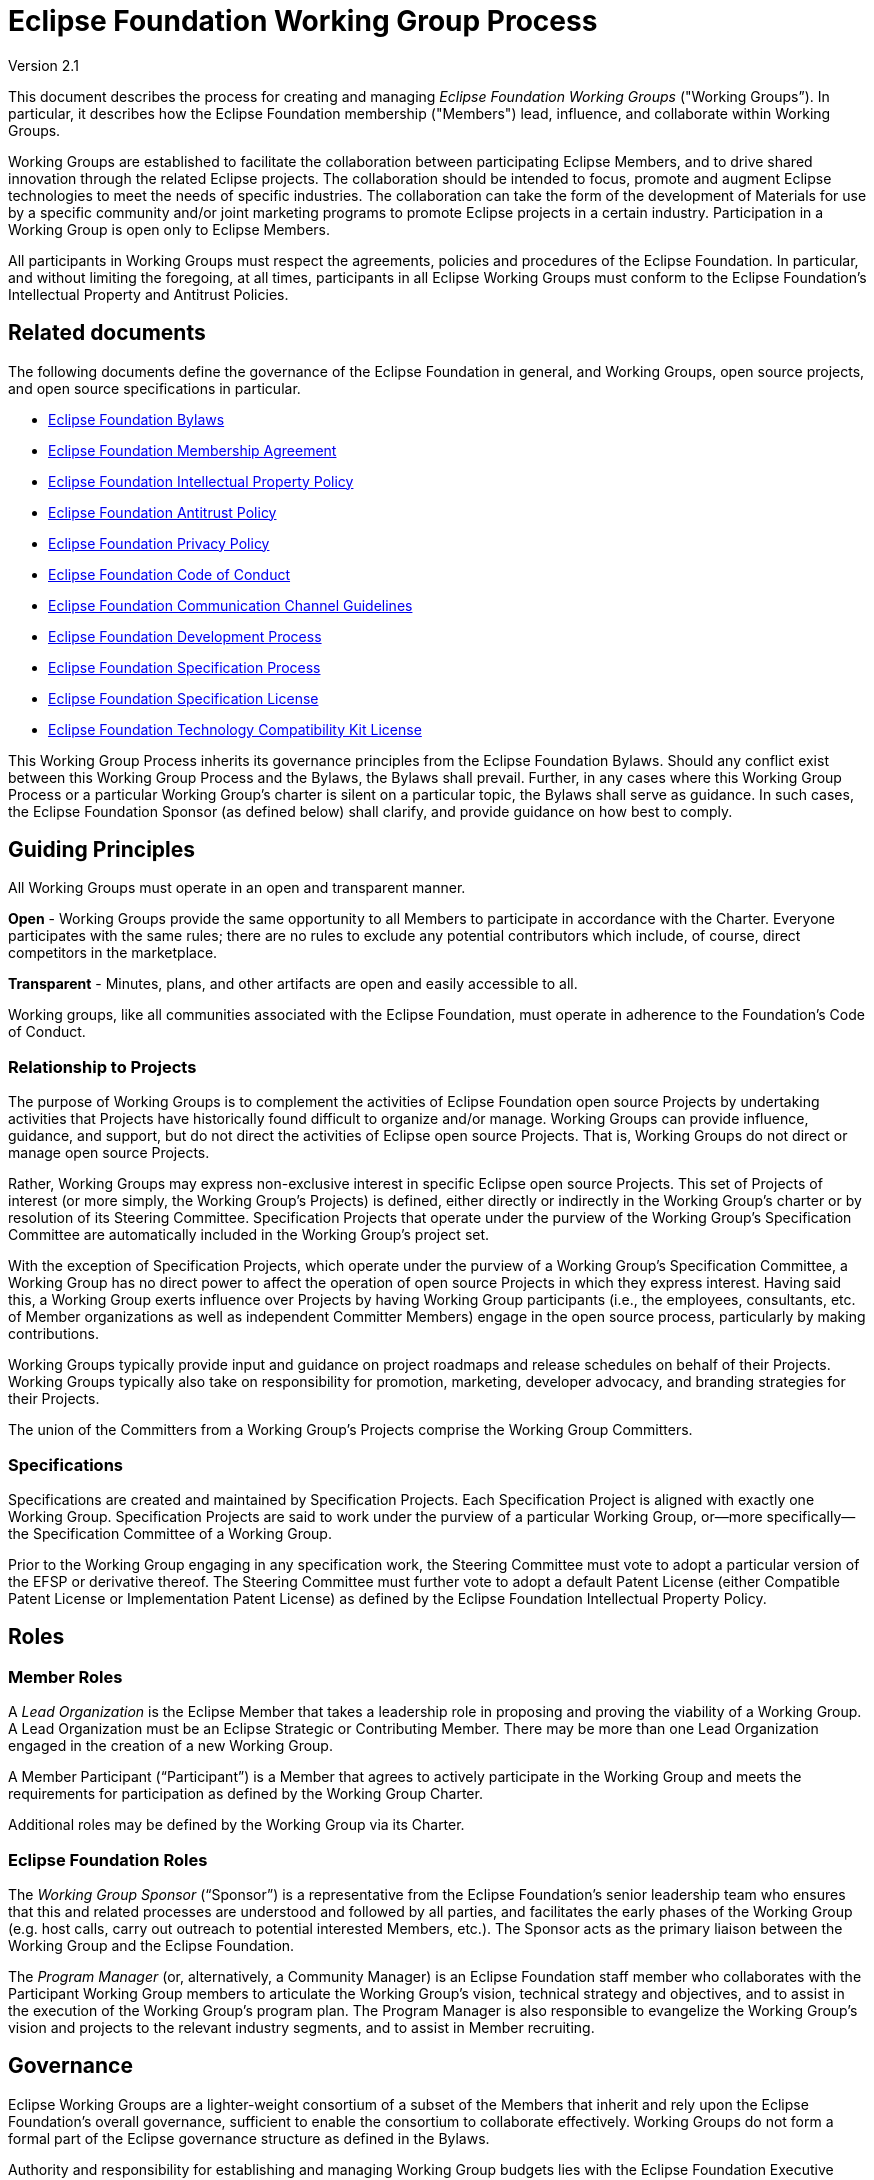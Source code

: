 ////
 * Copyright (C) 2021 Eclipse Foundation, Inc. and others. 
 * 
 * This program and the accompanying materials are made available under the
 * terms of the Eclipse Public License v. 2.0 which is available at
 * http://www.eclipse.org/legal/epl-2.0.
 * 
 * SPDX-FileType: SOURCE
 *
 * SPDX-License-Identifier: EPL-2.0
////

:bylawsUrl: https://www.eclipse.org/org/documents/eclipse_foundation-bylaws.pdf
:membershipAgreementUrl: https://www.eclipse.org/org/documents/eclipse-foundation-membership-agreement.pdf
:ipPolicyUrl: http://eclipse.org/org/documents/Eclipse_IP_Policy.pdf
:antitrustUrl: https://www.eclipse.org/org/documents/Eclipse_Antitrust_Policy.pdf
:privacyPolicyUrl: https://www.eclipse.org/legal/privacy.php
:codeOfConductUrl: https://www.eclipse.org/org/documents/Community_Code_of_Conduct.php
:communicationPolicyUrl: https://www.eclipse.org/org/documents/communication-channel-guidelines/
:edpUrl: https://www.eclipse.org/projects/dev_process/development_process.php
:efspUrl: https://www.eclipse.org/projects/efsp/
:efslUrl: https://www.eclipse.org/legal/efsl.php
:eftcklUrl: https://www.eclipse.org/legal/tck.php

:operationsUrl: link:operations.php

[[wg]]
= Eclipse Foundation Working Group Process

Version 2.1

toc::[]

This document describes the process for creating and managing _Eclipse Foundation Working Groups_ ("Working Groups”). In particular, it describes how the Eclipse Foundation membership ("Members") lead, influence, and collaborate within Working Groups.

Working Groups are established to facilitate the collaboration between participating Eclipse Members, and to drive shared innovation through the related Eclipse projects. The collaboration should be intended to focus, promote and augment Eclipse technologies to meet the needs of specific industries. The collaboration can take the form of the development of Materials for use by a specific community and/or joint marketing programs to promote Eclipse projects in a certain industry. Participation in a Working Group is open only to Eclipse Members.

All participants in Working Groups must respect the agreements, policies and procedures of the Eclipse Foundation. In particular, and without limiting the foregoing, at all times, participants in all Eclipse Working Groups must conform to the Eclipse Foundation’s Intellectual Property and Antitrust Policies.

[[wg-related-documents]]
== Related documents

The following documents define the governance of the Eclipse Foundation in general, and Working Groups, open source projects, and open source specifications in particular.

* {bylawsUrl}[Eclipse Foundation Bylaws]
* {membershipAgreementUrl}[Eclipse Foundation Membership Agreement]
* {ipPolicyUrl}[Eclipse Foundation Intellectual Property Policy]
* {antitrustUrl}[Eclipse Foundation Antitrust Policy]
* {privacyPolicyUrl}[Eclipse Foundation Privacy Policy]
* {codeOfConductUrl}[Eclipse Foundation Code of Conduct]
* {communicationPolicyUrl}[Eclipse Foundation Communication Channel Guidelines]
* {edpUrl}[Eclipse Foundation Development Process]
* {efspUrl}[Eclipse Foundation Specification Process]
* {efslUrl}[Eclipse Foundation Specification License]
* {eftcklUrl}[Eclipse Foundation Technology Compatibility Kit License]

This Working Group Process inherits its governance principles from the Eclipse Foundation Bylaws. Should any conflict exist between this Working Group Process and the Bylaws, the Bylaws shall prevail. Further, in any cases where this Working Group Process or a particular Working Group’s charter is silent on a particular topic, the Bylaws shall serve as guidance. In such cases, the Eclipse Foundation Sponsor (as defined below) shall clarify, and provide guidance on how best to comply.

[[wg-principles]]
== Guiding Principles

All Working Groups must operate in an open and transparent manner.

*Open* - Working Groups provide the same opportunity to all Members to participate in accordance with the Charter. Everyone participates with the same rules; there are no rules to exclude any potential contributors which include, of course, direct competitors in the marketplace.

*Transparent* - Minutes, plans, and other artifacts are open and easily accessible to all.

Working groups, like all communities associated with the Eclipse Foundation, must operate in adherence to the Foundation’s Code of Conduct.

[[wg-projects]]
=== Relationship to Projects

The purpose of Working Groups is to complement the activities of Eclipse Foundation open source Projects by undertaking activities that Projects have historically found difficult to organize and/or manage. Working Groups can provide influence, guidance, and support, but do not direct the activities of Eclipse open source Projects. That is, Working Groups do not direct or manage open source Projects. 

Rather, Working Groups may express non-exclusive interest in specific Eclipse open source Projects. This set of Projects of interest (or more simply, the Working Group’s Projects) is defined, either directly or indirectly in the Working Group’s charter or by resolution of its Steering Committee. Specification Projects that operate under the purview of the Working Group’s Specification Committee are automatically included in the Working Group’s project set.

With the exception of Specification Projects, which operate under the purview of a Working Group’s Specification Committee, a Working Group has no direct power to affect the operation of open source Projects in which they express interest. Having said this, a Working Group exerts influence over Projects by having Working Group participants (i.e., the employees, consultants, etc. of Member organizations as well as independent Committer Members) engage in the open source process, particularly by making contributions.

Working Groups typically provide input and guidance on project roadmaps and release schedules on behalf of their Projects. Working Groups typically also take on responsibility for promotion, marketing, developer advocacy, and branding strategies for their Projects.

The union of the Committers from a Working Group’s Projects comprise the Working Group Committers.

[[wg-specifications]]
=== Specifications

Specifications are created and maintained by Specification Projects. Each Specification Project is aligned with exactly one Working Group. Specification Projects are said to work under the purview of a particular Working Group, or—​more specifically—​the Specification Committee of a Working Group.

Prior to the Working Group engaging in any specification work, the Steering Committee must vote to adopt a particular version of the EFSP or derivative thereof. The Steering Committee must further vote to adopt a default Patent License (either Compatible Patent License or Implementation Patent License) as defined by the Eclipse Foundation Intellectual Property Policy.

[[wg-roles]]
== Roles

[[wg-member-roles]]
=== Member Roles

A _Lead Organization_ is the Eclipse Member that takes a leadership role in proposing and proving the viability of a Working Group. A Lead Organization must be an Eclipse Strategic or Contributing Member. There may be more than one Lead Organization engaged in the creation of a new Working Group.

A Member Participant (“Participant”) is a Member that agrees to actively participate in the Working Group and meets the requirements for participation as defined by the Working Group Charter. 

Additional roles may be defined by the Working Group via its Charter.

[[wg-foundation-roles]]
=== Eclipse Foundation Roles

The _Working Group Sponsor_ (“Sponsor”) is a representative from the Eclipse Foundation’s senior leadership team who ensures that this and related processes are understood and followed by all parties, and facilitates the early phases of the Working Group (e.g. host calls, carry out outreach to potential interested Members, etc.). The Sponsor acts as the primary liaison between the Working Group and the Eclipse Foundation.

The _Program Manager_ (or, alternatively, a Community Manager) is an Eclipse Foundation staff member who collaborates with the Participant Working Group members to articulate the Working Group’s vision, technical strategy and objectives, and to assist in the execution of the Working Group’s program plan. The Program Manager is also responsible to evangelize the Working Group’s vision and projects to the relevant industry segments, and to assist in Member recruiting.

[[wg-governance]]
== Governance

Eclipse Working Groups are a lighter-weight consortium of a subset of the Members that inherit and rely upon the Eclipse Foundation’s overall governance, sufficient to enable the consortium to collaborate effectively. Working Groups do not form a formal part of the Eclipse governance structure as defined in the Bylaws.

Authority and responsibility for establishing and managing Working Group budgets lies with the Eclipse Foundation Executive Director (“Executive Director”) as defined in the Bylaws. Each Working Group’s budget rolls up into the Foundation’s overall budget, which is approved on an annual basis by the Eclipse Foundation’s Board of Directors (“Board of Directors”).

[[wg-charter]]
=== Charter

The _Working Group Charter_ (“Charter”) describes the vision, scope, and governance structure of the Working Group; the materials and programs to be developed by the Working Group; and the objectives, strategies, policies and plans of the Working Group.

The Charter must define the member participation guidelines for Participants of the Working Group. The guidelines must be objective, fair, reasonable, and vendor-neutral, and must not be designed to impose unreasonable terms on any particular Member or group of Members.

The Member participation guidelines must also define the composition, mandate, and guidelines for participation of the Working Group’s committees. In particular, the member participation guidelines must outline the terms by which a Member is eligible to participate as a Steering Committee representative (e.g., the Eclipse membership level requirements, resource commitments, etc.). The Charter may also specify the means by which other representatives are appointed or elected to the Working Group’s committees to represent the interests of aspects of the Working Group or related communities.

The Charter may include a statement of resource commitments for all Participants in that Working Group and the Eclipse Foundation that will cover external resources (development, marketing programs, etc.).

The Executive Director must approve the initial Charter. Thereafter, a Working Group’s charter may be modified by: 1) a super-majority (two-thirds) affirmative vote of the Steering Committee and 2) approval by the Executive Director of the Eclipse Foundation.

[[wg-committees]]
=== Committees

Each Committee of a Working Group is an independent governing body which plays a specific role in fulfilling the overall vision of the Working Group and must work collaboratively with each other; however, there exists no implicit hierarchical relationship between the committees. 

Working Group Committees are required to comply with the Eclipse Foundation Antitrust Policy. Examples of compliant behavior include: providing advance notice of all meetings to the members, publishing meeting agendas beforehand, publishing accurate minutes afterwards, and ensuring that meetings are open to all eligible members. 

[[wg-committees-steering]]
==== Steering Committee

The _Steering Committee_ is responsible for defining and implementing the Working Group’s Charter and generally providing leadership and oversight of the activities of the Working Group. The Steering Committee is composed of designated representatives from the Working Group’s Strategic Members, along with elected and appointed members as specified by the Charter. The Steering Committee shall elect one of its members to the role of Steering Committee Chair. The terms by which the Steering Committee is formed and maintained must be defined by the Charter.

In addition to its role of providing leadership and oversight, the Steering Committee is also responsible for approving an annual budget produced by the Eclipse Foundation on behalf of the Working Group. The Steering Committee must do so in adherence to the Eclipse Foundation’s budget process, and all budgets must be approved by the Executive Director. For clarity, Steering Committee participants do not bear any fiduciary responsibilities to the Eclipse Foundation or the Working Group members.

Each Working Group may include in its Charter the right, but not an obligation, for appointed participants to the Steering Committee to designate an alternate Steering Committee participant (an “Alternate”).  Alternates may be added to the Steering Committee’s mailing list, and may participate in Steering Committee meetings should their Steering Committee participant be unavailable to attend, and to assign the Alternate as a proxy for voting purposes.   

[[wg-committees-specification]]
==== Specification Committee

A Working Group that engages in specification work must, via its Charter, define a _Specification Committee_. 

The Specification Committee is responsible for implementing the Eclipse Foundation Specification Process (EFSP) for all Specification Projects (as that term is defined by the EFSP). The terms by which the Specification Committee is formed must be defined by the Working Group Charter. 

When a Specification Committee is not formed, the responsibilities of the Specification Committee are delegated to the Steering Committee.

[[wg-committees-marketing]]
==== Marketing Committee

A Working Group that engages in extensive collaborative marketing efforts should, via its Charter, designate a _Marketing Committee_. If designated, the Marketing Committee is responsible for working with the Eclipse Foundation to plan and assist in executing the Working Group’s marketing activities within the allocated Working Group budget. The terms by which the Marketing Committee is formed must be defined by the Working Group Charter.  

If a Working Group has no Marketing Committee, then marketing responsibilities are then delegated to the Steering Committee. 

[[wg-committees-other]]
==== Other Bodies

A Working Group may, via its Charter or by Steering Committee resolution, define other committees, ad hoc or sub-committees, or special interest groups. In each case, the rules for participation in each of those additional bodies must be clearly defined.

[[wg-agreements]]
=== Agreements

A _Working Group Initiation Agreement_ is a bilateral agreement between the Eclipse Foundation and the Lead Organization(s). This agreement details the goals, scope, measures of success, responsibilities, and milestones to create a Working Group. At a minimum, it specifically describes work related to trademarks, logos, web properties, target member participation (i.e., pipeline), recruitment, success criteria, etc. It is expected that the Lead Organization will fund all of the work required by the Eclipse Foundation in relation to initiating the Working Group until the Working Group is fully funded through Working Group Participation Fees.  The activities, deliverables, and budget for the Initiation Agreement will be negotiated by the Lead Organization(s) and the Eclipse Foundation.

A _Working Group Participation Agreement_ (“Participation Agreement”) is a bilateral agreement between the Eclipse Foundation and each Participant in the Working Group that defines the responsibilities of each party in the Working Group. The Participation Agreement defines, among other terms, a commitment by each Participant to adhere to the Working Group Charter as well as a commitment by each Participant to pay the Participation Fees defined by the Working Group.

[[wg-materials]]
== Materials

_Working Group Materials_ ("Materials") are assets that are created by a Working Group. An asset could be a technology roadmap, test suite, tutorial, collateral, documentation, specification, package of Eclipse technology, testbeds, etc. Unless otherwise approved by the Eclipse Foundation, any third party content used by a Working Group in the creation of Materials must be contributed to the Eclipse Foundation under the Eclipse.org terms of use.

[[wg-recruiting]]
=== Recruiting Materials

The _Recruiting Materials_ are used by Lead Organization(s), Eclipse Foundation, and committed Participants of the Working Group to recruit other organizations to the Working Group, and to encourage them to become Participants. The Recruiting Materials must capture the vision and scope, objectives, strategies, priorities, and high-level plans of the Working Group, and also clearly state how organizations can participate.

Note that Member recruitment must remain an active goal and responsibility of a Working Group throughout its lifecycle.  

[[wg-program-plan]]
=== Program Plan

The Steering Committee is responsible for establishing an annual Program Plan. 

The _Program Plan_ defines the strategy for implementing the Working Group’s vision. The Program Plan iterates the annual key programs and initiatives under consideration by the Working Group in order to advance the vision. The Program Plan is based on inputs from the Working Group members, their Committees, and the Eclipse Foundation. This input should be sought in advance of defining the Program Plan.

At a minimum, the Program Plan must include the strategic goals, set of initiatives, associated roadmap, and timeline.

The Program Plan must be approved by the Executive Director.

The Steering Committee shall share the Program Plan with Working Group Participants. The Steering Committee drives and monitors the progress of the implementation of the Program Plan. 

[[wg-marketing-plan]]
=== Marketing Plan

The _Marketing Plan_ is a recommended, but optional, document that identifies the marketing goals, strategies, tactics, roles and responsibilities, and timelines in direct support and alignment with the Program Plan. Since ecosystem building, community outreach, and increasing market visibility are typically core activities for Working Groups, all Working Groups are encouraged to have a Marketing Plan; any Working Group that has a Marketing Committee must produce an updated Marketing Plan at least annually.  

The Marketing Plan is developed in conjunction with (and dependent upon) the Program Plan and budget.

[[wg-services]]
=== Services and Shared Resources

Working Groups are expected to share resources, communications channels, etc. These services and shared resources must provide for a level playing field to ensure all Participants have access to resources, and that the resources are maintained to the benefit of the Working Group and the related Eclipse Projects under its purview. All policies established regarding these shared resources must adhere to the principles of freedom of access for all Participants, and a freedom of action for those Participants.

Primary communication channels (e.g mailing lists) must be maintained by the Eclipse Webmaster. Every Working Group must have a publicly available communication channel with a publicly accessible archive. Committees may have dedicated communication channels.

The choice of collaborative tools to be used shall be made by the Steering Committee, and must be agreed to by Eclipse Foundation.

The Working Group must have a documented strategy for administering externally hosted resources in a vendor neutral and resilient manner. The Eclipse Webmaster only provides support for those services provided by the Eclipse Foundation, but must (when possible) be included as an inactive administrator on externally hosted services to ensure continuity.

Care must be taken by designated administrators to ensure that only bonafide representatives of the Participants are granted privileged access to Working Group services and shared resources.

All services and shared resources administered by the Working Group must adhere to the Foundation’s Privacy Policy, Terms of Use, Code of Conduct, and other related policies.  

[[wg-finance]]
== Finance

Each Working Group establishes annual participation fees to be collected by the Eclipse Foundation that are managed by the Eclipse Foundation to support the operation of the Working Group. The fees collected by a Working Group must cover the full direct and indirect costs associated with the operation and execution of the Working Group by the Eclipse Foundation. 

The fees may be applied across a variety of initiatives and activities, complementary to the initiatives and activities performed by the Eclipse Foundation generally.

Working Group annual participation fees must be captured in the Charter.

The formal governance obligations associated with Working Groups lie with the Eclipse Board of Directors, the Eclipse Foundation’s Executive Director, and Eclipse Foundation staff as defined within the Bylaws. Authority and responsibility for establishing and managing Working Group budgets lies with the Executive Director as defined in the Bylaws. Each Working Group’s budget rolls up into the Eclipse Foundation’s overall budget, which is approved on an annual basis by the Board of Directors.

The Working Group budget must reflect the program plan; it is developed in conjunction with and approved by the steering committee. The budget identifies key resources and key program spend items, based on the priorities identified in the Program Plan. The Eclipse Foundation acts on the priorities identified in the Program Plan, and incurs expenditures (direct staff, shared resources, external costs, etc.) in fulfilling those priorities. In addition, each Working Group is required to cover the full costs incurred by the Eclipse Foundation on the Working Group’s behalf, foreseen (e.g., marketing expenses) or otherwise (e.g., legal fees that arise throughout the year).  

The Eclipse Foundation bears all fiduciary and operational responsibilities for the Working Group budget. 

[[wg-participation]]
== Participation Structure for Working Groups

A Working Group may define multiple levels of participation. These levels can be differentiated by different Working Group Fees, responsibilities, voting privileges, commitment of resources, representation on committees, etc. These levels of participation must be described in the Charter.

Any Eclipse Foundation Member that satisfies the member participation guidelines defined in the Charter must be permitted to be a Participant in the Working Group and may visit the Explore Working Groups page to complete the application process, or may contact membership@eclipse.org for more information. The Steering Committee is responsible for maintaining and publishing the list of all Participants on an ongoing basis.
Each Working Group may define its own membership levels, but generally they fall into one of the four following categories:

[[wg-participation-strategic]]
=== Strategic Members

_Strategic Members_ are organizations that view the Working Group’s specifications or technologies as strategic to their organization and are investing significant resources to sustain and shape the activities of the Working Group. Strategic Members of the Working Group must be at least a Contributing Member of the Eclipse Foundation.

Membership is, by default, renewed annually. A Working Group may stipulate that Strategic Members of the Working Group are required to commit to strategic membership for a period longer than one year (for example, a three (3) year period). 

[[wg-participation-participant]]
=== Participant Members

_Participant Members_ are typically organizations that deliver products or services based upon related specifications or technologies, or view the Working Group’s specifications or technologies as strategic to their organization. These organizations want to participate in the development and direction of an open ecosystem related to the Working Group. Participant Members of the Working Group must be at least a Contributing Member of the Eclipse Foundation.

[[wg-participation-committer]]
=== Committer Members

Committers are individuals who through a process of meritocracy defined by the Eclipse Foundation Development Process are able to contribute and commit content to the Eclipse Foundation Projects included in the project set of the Working Group. Committers may become members of the Working Group by virtue of working for a member organization, or may choose to become a _Committer Member_ of the Eclipse Foundation, along with completing the Working Group’s Participation Agreement.

[[wg-participation-guest]]
=== Guest Members

Only Associate Members of the Eclipse Foundation are eligible to join as _Guest Participants Members_ of Working Groups.  Typical guests include R&D partners, universities, academic research centers, etc.  Guest members have no voting rights, must sign the Working Group participation agreement and may remain a guest member as long as they are an Associate member of the Eclipse Foundation and the Working Group is operational.  Guest members pay no additional Working Group fees to be a member of a Working Group.

[[wg-lifecycle]]
== Working Group Lifecycle
Following is a description of the lifecycle of a Working Group.

image:images/image1.png[image]

Any Eclipse Strategic or ContributingMember(s) may initiate the creation of a Working Group. To begin the process, the Member may submit a request to do so to membership@eclipse.org, or otherwise engage directly with a member of the Eclipse Foundation business development team.

[[wg-opportunity]]
== Opportunity Phase

All Working Groups start in the _Opportunity Phase_. This phase is used to validate the viability of the Working Group and identify the Lead Organization. Although the Eclipse Foundation does not enter into non-disclosure or confidentiality agreements, a Working Group is not publicly exposed while in the opportunity phase. While in the Opportunity Phase, the Eclipse Foundation works with the Lead Organization to define the vision and scope of the work to be engaged in by the Working Group; execute the Working Group Initiation Agreement (“Initiation Agreement” or, effectively, a memorandum of understanding); and identify potential Participants.

A key deliverable of the Opportunity Phase is a draft Working Group Charter. The draft Charter serves as a framework for participants to interact; it defines the vision and scope. The draft Charter must also specify a technical roadmap (e.g. will the Working Group engage in specification development), list target open source projects, and nature of the Working Group (vendor or user led).

Success criteria:

* Working Group Sponsor identified;
* Lead Organization identified;
* Initiation Agreement executed;
* Draft Working Group Charter complete;
* Participant Pipeline established; and
* Executive Director approval.

Upon completion of these goals, the Working Group moves into the Proposal Phase.

[[wg-proposal]]
== Proposal Phase

The _Proposal Phase_ starts when the draft Working Group Charter is posted to the Eclipse.org website by the Eclipse Foundation for public review and announced to the Eclipse Membership At-Large.

The draft Working Group Charter is used as the primary means of describing the Working Group to potential Participant Members and the community at large. While in the Proposal Phase, the Eclipse Foundation works with the Lead Organization to recruit a collection of initiating Members and drive the creation of the Working Group.

Primary activities during this phase are to create and promote the Recruiting Materials, identify and describe services and required infrastructure, complete the Working Group Charter, and actively recruit initiating Members. The Proposal Phase will last no less than fourteen (14) days.

At the end of the Proposal Phase, subject to the initiating Participants’ compliance with the terms of this Policy, the Executive Director’s approval of the initial Charter, and feedback from the community, the Executive Director will determine whether or not to create the Working Group.

Success criteria:

* Recruiting Materials and plan created;
* Services and required infrastructure identified;
* Initial Working Group Charter published;
* Minimum of three Participants committed; and
* Executive Director approval.

Upon completion of these criteria, the Working Group enters the Incubation Phase.

[[wg-incubation]]
== Incubation Phase

Once the Working Group is created, a notification will be sent to the Members with the initial list of Participants and an invitation to other Members to participate. At this time, the communication infrastructure for the Working Group will be established.

The _Incubation Phase_ provides an opportunity to further evolve the Working Group Charter, recruit additional Participants, and start building and executing on the Marketing Plan.

If the Working Group engages in specification work, the Steering Committee must formally agree by super-majority (two-thirds) vote to adopt the EFSP. They may opt to engage the Specification Committee to parameterize or otherwise specialize the process to suit the specific needs of the Working Group.

Success criteria:

* Communication infrastructure established;
* Charter published;
* Working Group committees (as defined by the Charter) operational;
* When the Working Group engages in specification development:
* Formally adopt the Eclipse Foundation Specification Process or a derivative thereof;
* Formally adopt the choice of Patent License for Specifications;
* Program Plan defined;
* Budget approved;
* Minimum of five Participants committed; and
* Executive Director approval.

Upon completion of these criteria, the Working Group enters the Operational Phase.

[[wg-operational]]
== Operational Phase

The majority of Working Group work is intended to be accomplished during its _Operational Phase_. The development of the Materials and programs for each Working Group is undertaken by its Participants during this phase. The Working Group Steering Committee shall provide regular systematic status reporting to the Eclipse Foundation. The Working Group Steering Committee will provide overall coordination; monitor conformity with the Charter; establish and monitor progress against milestones and schedules; provide attention to issues involving dependencies between Participants; and ensure that all plans, documents, reports, and interactions are made available to the Participants of the Working Group and (when applicable) community.

[TIP]
====
For more information on operating a Working Group, please see the {operationsUrl}[Eclipse Foundation Working Group Operations Guide].
====

[[wg-termination]]
== Working Group Termination

It is expected that some Working Groups will exist for a specific period of time to accomplish a specific objective and some Working Groups will continue for an extended period of time. Regardless, at some point in time the operation of Working Groups may need to be terminated. Two events may trigger the termination of an Working Group: 1) following a super-majority (two-thirds) affirmative vote of the Steering Committee, the Steering Committee requests that the Executive Director terminate the Working Group; or 2) the Working Group is deemed inactive or non-compliant with the Working Group’s Charter by the Executive Director at their sole discretion.

The Eclipse Foundation will terminate a Working Group by putting a public notice on the Working Group communication channel. All Materials created by the terminated Working Group will be archived by the Eclipse Foundation.

[[wg-modifying-process]]
== Modifying This Process

The Eclipse Foundation is responsible for maintaining this document and all changes must be approved by the Board of Directors.

[[wg-exceptions]]
== Exceptions

Exceptions to this Eclipse Foundation Working Group Process may be granted at the sole discretion of the Executive Director.
